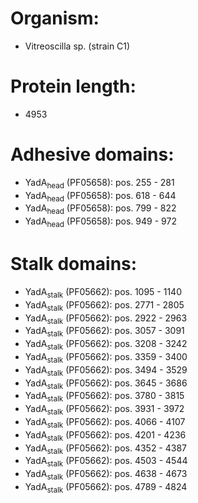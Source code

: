 * Organism:
- Vitreoscilla sp. (strain C1)
* Protein length:
- 4953
* Adhesive domains:
- YadA_head (PF05658): pos. 255 - 281
- YadA_head (PF05658): pos. 618 - 644
- YadA_head (PF05658): pos. 799 - 822
- YadA_head (PF05658): pos. 949 - 972
* Stalk domains:
- YadA_stalk (PF05662): pos. 1095 - 1140
- YadA_stalk (PF05662): pos. 2771 - 2805
- YadA_stalk (PF05662): pos. 2922 - 2963
- YadA_stalk (PF05662): pos. 3057 - 3091
- YadA_stalk (PF05662): pos. 3208 - 3242
- YadA_stalk (PF05662): pos. 3359 - 3400
- YadA_stalk (PF05662): pos. 3494 - 3529
- YadA_stalk (PF05662): pos. 3645 - 3686
- YadA_stalk (PF05662): pos. 3780 - 3815
- YadA_stalk (PF05662): pos. 3931 - 3972
- YadA_stalk (PF05662): pos. 4066 - 4107
- YadA_stalk (PF05662): pos. 4201 - 4236
- YadA_stalk (PF05662): pos. 4352 - 4387
- YadA_stalk (PF05662): pos. 4503 - 4544
- YadA_stalk (PF05662): pos. 4638 - 4673
- YadA_stalk (PF05662): pos. 4789 - 4824

